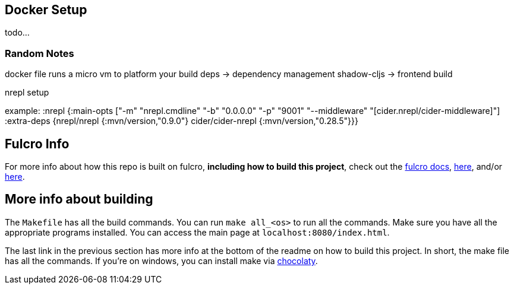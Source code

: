== Docker Setup

todo...

=== Random Notes
docker file runs a micro vm to platform your build
deps -> dependency management
shadow-cljs -> frontend build


nrepl setup

example:
:nrepl {:main-opts ["-m" "nrepl.cmdline"
                      "-b" "0.0.0.0"
                      "-p" "9001"
                      "--middleware" "[cider.nrepl/cider-middleware]"]
          :extra-deps {nrepl/nrepl                 {:mvn/version,"0.9.0"}
                       cider/cider-nrepl           {:mvn/version,"0.28.5"}}}

== Fulcro Info

For more info about how this repo is built on fulcro, *including how to build this project*, check out the https://book.fulcrologic.com/[fulcro docs], https://github.com/fulcrologic/fulcro-template[here], and/or https://github.com/AlbertSnows/example-fulcro-project-v2[here].

== More info about building

The `Makefile` has all the build commands. You can run `make all_<os>` to run all the commands. Make sure you have all the appropriate programs installed. You can access the main page at `localhost:8080/index.html`.

The last link in the previous section has more info at the bottom of the readme on how to build this project. In short, the make file has all the commands. If you're on windows, you can install make via https://chocolatey.org/[chocolaty].